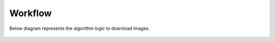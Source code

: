 ========
Workflow
========

Below diagram represents the algorithm logic to download images.

.. figure:: http://www.zseries.in/flow-chart.png
   :alt: